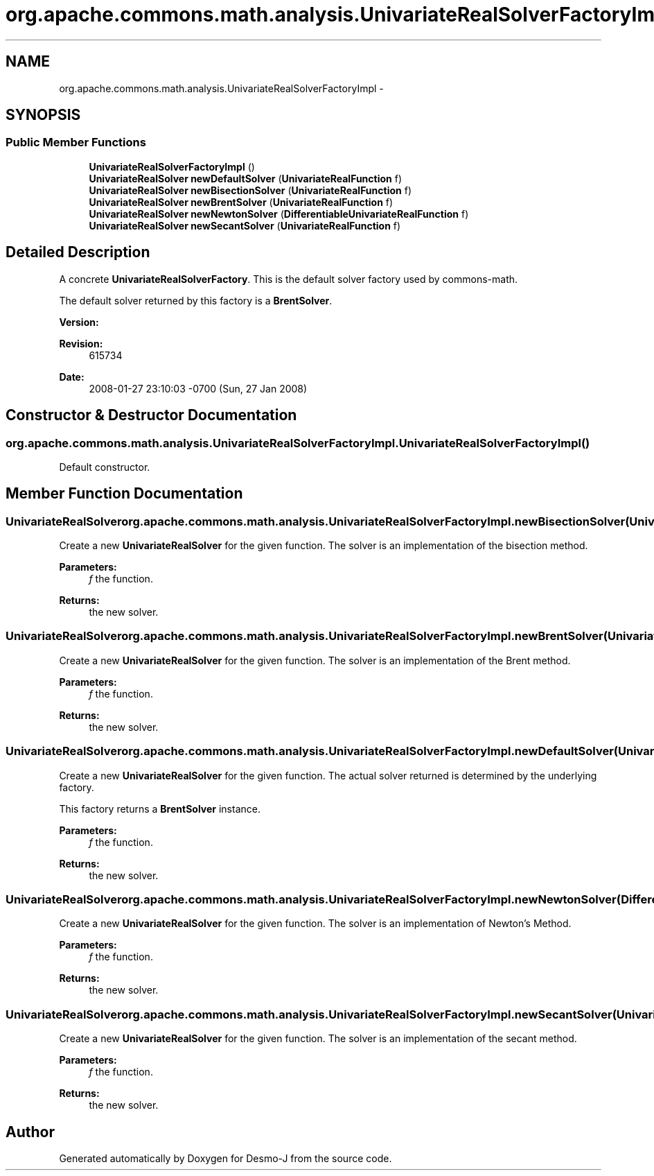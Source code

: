.TH "org.apache.commons.math.analysis.UnivariateRealSolverFactoryImpl" 3 "Wed Dec 4 2013" "Version 1.0" "Desmo-J" \" -*- nroff -*-
.ad l
.nh
.SH NAME
org.apache.commons.math.analysis.UnivariateRealSolverFactoryImpl \- 
.SH SYNOPSIS
.br
.PP
.SS "Public Member Functions"

.in +1c
.ti -1c
.RI "\fBUnivariateRealSolverFactoryImpl\fP ()"
.br
.ti -1c
.RI "\fBUnivariateRealSolver\fP \fBnewDefaultSolver\fP (\fBUnivariateRealFunction\fP f)"
.br
.ti -1c
.RI "\fBUnivariateRealSolver\fP \fBnewBisectionSolver\fP (\fBUnivariateRealFunction\fP f)"
.br
.ti -1c
.RI "\fBUnivariateRealSolver\fP \fBnewBrentSolver\fP (\fBUnivariateRealFunction\fP f)"
.br
.ti -1c
.RI "\fBUnivariateRealSolver\fP \fBnewNewtonSolver\fP (\fBDifferentiableUnivariateRealFunction\fP f)"
.br
.ti -1c
.RI "\fBUnivariateRealSolver\fP \fBnewSecantSolver\fP (\fBUnivariateRealFunction\fP f)"
.br
.in -1c
.SH "Detailed Description"
.PP 
A concrete \fBUnivariateRealSolverFactory\fP\&. This is the default solver factory used by commons-math\&. 
.PP
The default solver returned by this factory is a \fBBrentSolver\fP\&.
.PP
\fBVersion:\fP
.RS 4
.RE
.PP
\fBRevision:\fP
.RS 4
615734 
.RE
.PP
\fBDate:\fP
.RS 4
2008-01-27 23:10:03 -0700 (Sun, 27 Jan 2008) 
.RE
.PP

.SH "Constructor & Destructor Documentation"
.PP 
.SS "org\&.apache\&.commons\&.math\&.analysis\&.UnivariateRealSolverFactoryImpl\&.UnivariateRealSolverFactoryImpl ()"
Default constructor\&. 
.SH "Member Function Documentation"
.PP 
.SS "\fBUnivariateRealSolver\fP org\&.apache\&.commons\&.math\&.analysis\&.UnivariateRealSolverFactoryImpl\&.newBisectionSolver (\fBUnivariateRealFunction\fPf)"
Create a new \fBUnivariateRealSolver\fP for the given function\&. The solver is an implementation of the bisection method\&. 
.PP
\fBParameters:\fP
.RS 4
\fIf\fP the function\&. 
.RE
.PP
\fBReturns:\fP
.RS 4
the new solver\&. 
.RE
.PP

.SS "\fBUnivariateRealSolver\fP org\&.apache\&.commons\&.math\&.analysis\&.UnivariateRealSolverFactoryImpl\&.newBrentSolver (\fBUnivariateRealFunction\fPf)"
Create a new \fBUnivariateRealSolver\fP for the given function\&. The solver is an implementation of the Brent method\&. 
.PP
\fBParameters:\fP
.RS 4
\fIf\fP the function\&. 
.RE
.PP
\fBReturns:\fP
.RS 4
the new solver\&. 
.RE
.PP

.SS "\fBUnivariateRealSolver\fP org\&.apache\&.commons\&.math\&.analysis\&.UnivariateRealSolverFactoryImpl\&.newDefaultSolver (\fBUnivariateRealFunction\fPf)"
Create a new \fBUnivariateRealSolver\fP for the given function\&. The actual solver returned is determined by the underlying factory\&.
.PP
This factory returns a \fBBrentSolver\fP instance\&.
.PP
\fBParameters:\fP
.RS 4
\fIf\fP the function\&. 
.RE
.PP
\fBReturns:\fP
.RS 4
the new solver\&. 
.RE
.PP

.SS "\fBUnivariateRealSolver\fP org\&.apache\&.commons\&.math\&.analysis\&.UnivariateRealSolverFactoryImpl\&.newNewtonSolver (\fBDifferentiableUnivariateRealFunction\fPf)"
Create a new \fBUnivariateRealSolver\fP for the given function\&. The solver is an implementation of Newton's Method\&. 
.PP
\fBParameters:\fP
.RS 4
\fIf\fP the function\&. 
.RE
.PP
\fBReturns:\fP
.RS 4
the new solver\&. 
.RE
.PP

.SS "\fBUnivariateRealSolver\fP org\&.apache\&.commons\&.math\&.analysis\&.UnivariateRealSolverFactoryImpl\&.newSecantSolver (\fBUnivariateRealFunction\fPf)"
Create a new \fBUnivariateRealSolver\fP for the given function\&. The solver is an implementation of the secant method\&. 
.PP
\fBParameters:\fP
.RS 4
\fIf\fP the function\&. 
.RE
.PP
\fBReturns:\fP
.RS 4
the new solver\&. 
.RE
.PP


.SH "Author"
.PP 
Generated automatically by Doxygen for Desmo-J from the source code\&.
